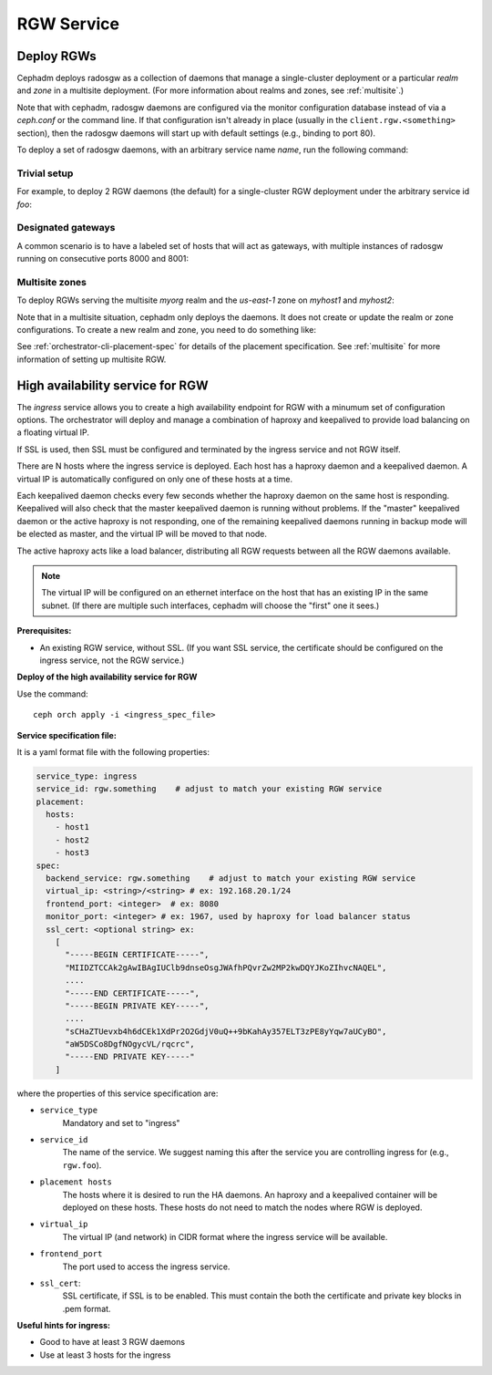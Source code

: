 ===========
RGW Service
===========

.. _cephadm-deploy-rgw:

Deploy RGWs
===========

Cephadm deploys radosgw as a collection of daemons that manage a
single-cluster deployment or a particular *realm* and *zone* in a
multisite deployment.  (For more information about realms and zones,
see :ref:`multisite`.)

Note that with cephadm, radosgw daemons are configured via the monitor
configuration database instead of via a `ceph.conf` or the command line.  If
that configuration isn't already in place (usually in the
``client.rgw.<something>`` section), then the radosgw
daemons will start up with default settings (e.g., binding to port
80).

To deploy a set of radosgw daemons, with an arbitrary service name
*name*, run the following command:

.. prompt:: bash #

  ceph orch apply rgw *<name>* [--realm=*<realm-name>*] [--zone=*<zone-name>*] --placement="*<num-daemons>* [*<host1>* ...]"

Trivial setup
-------------

For example, to deploy 2 RGW daemons (the default) for a single-cluster RGW deployment
under the arbitrary service id *foo*:

.. prompt:: bash #

   ceph orch apply rgw foo

Designated gateways
-------------------

A common scenario is to have a labeled set of hosts that will act
as gateways, with multiple instances of radosgw running on consecutive
ports 8000 and 8001:

.. prompt:: bash #

   ceph orch host label add gwhost1 rgw  # the 'rgw' label can be anything
   ceph orch host label add gwhost2 rgw
   ceph orch apply rgw foo '--placement=label:rgw count-per-host:2' --port=8000

Multisite zones
---------------

To deploy RGWs serving the multisite *myorg* realm and the *us-east-1* zone on
*myhost1* and *myhost2*:

.. prompt:: bash #

   ceph orch apply rgw east --realm=myorg --zone=us-east-1 --placement="2 myhost1 myhost2"

Note that in a multisite situation, cephadm only deploys the daemons.  It does not create
or update the realm or zone configurations.  To create a new realm and zone, you need to do
something like:

.. prompt:: bash #

  radosgw-admin realm create --rgw-realm=<realm-name> --default
  
.. prompt:: bash #

  radosgw-admin zonegroup create --rgw-zonegroup=<zonegroup-name>  --master --default

.. prompt:: bash #

  radosgw-admin zone create --rgw-zonegroup=<zonegroup-name> --rgw-zone=<zone-name> --master --default

.. prompt:: bash #

  radosgw-admin period update --rgw-realm=<realm-name> --commit

See :ref:`orchestrator-cli-placement-spec` for details of the placement
specification.  See :ref:`multisite` for more information of setting up multisite RGW.


.. _orchestrator-haproxy-service-spec:

High availability service for RGW
=================================

The *ingress* service allows you to create a high availability endpoint
for RGW with a minumum set of configuration options.  The orchestrator will
deploy and manage a combination of haproxy and keepalived to provide load
balancing on a floating virtual IP.

If SSL is used, then SSL must be configured and terminated by the ingress service
and not RGW itself.

.. image:: ../images/HAProxy_for_RGW.svg

There are N hosts where the ingress service is deployed.  Each host
has a haproxy daemon and a keepalived daemon.  A virtual IP is
automatically configured on only one of these hosts at a time.

Each keepalived daemon checks every few seconds whether the haproxy
daemon on the same host is responding.  Keepalived will also check
that the master keepalived daemon is running without problems.  If the
"master" keepalived daemon or the active haproxy is not responding,
one of the remaining keepalived daemons running in backup mode will be
elected as master, and the virtual IP will be moved to that node.

The active haproxy acts like a load balancer, distributing all RGW requests
between all the RGW daemons available.

.. note:: The virtual IP will be configured on an ethernet interface on the host
	  that has an existing IP in the same subnet.  (If there are multiple such
	  interfaces, cephadm will choose the "first" one it sees.)

**Prerequisites:**

* An existing RGW service, without SSL.  (If you want SSL service, the certificate
  should be configured on the ingress service, not the RGW service.)

**Deploy of the high availability service for RGW**

Use the command::

    ceph orch apply -i <ingress_spec_file>

**Service specification file:**

It is a yaml format file with the following properties:

.. code-block:: yaml

    service_type: ingress
    service_id: rgw.something    # adjust to match your existing RGW service
    placement:
      hosts:
        - host1
        - host2
        - host3
    spec:
      backend_service: rgw.something    # adjust to match your existing RGW service
      virtual_ip: <string>/<string> # ex: 192.168.20.1/24
      frontend_port: <integer>  # ex: 8080
      monitor_port: <integer> # ex: 1967, used by haproxy for load balancer status
      ssl_cert: <optional string> ex:
        [
          "-----BEGIN CERTIFICATE-----",
          "MIIDZTCCAk2gAwIBAgIUClb9dnseOsgJWAfhPQvrZw2MP2kwDQYJKoZIhvcNAQEL",
          ....
          "-----END CERTIFICATE-----",
          "-----BEGIN PRIVATE KEY-----",
          ....
          "sCHaZTUevxb4h6dCEk1XdPr2O2GdjV0uQ++9bKahAy357ELT3zPE8yYqw7aUCyBO",
          "aW5DSCo8DgfNOgycVL/rqcrc",
          "-----END PRIVATE KEY-----"
        ]

where the properties of this service specification are:

* ``service_type``
    Mandatory and set to "ingress"
* ``service_id``
    The name of the service.  We suggest naming this after the service you are
    controlling ingress for (e.g., ``rgw.foo``).
* ``placement hosts``
    The hosts where it is desired to run the HA daemons. An haproxy and a
    keepalived container will be deployed on these hosts.  These hosts do not need
    to match the nodes where RGW is deployed.
* ``virtual_ip``
    The virtual IP (and network) in CIDR format where the ingress service will be available.
* ``frontend_port``
    The port used to access the ingress service.
* ``ssl_cert``:
    SSL certificate, if SSL is to be enabled. This must contain the both the certificate and
    private key blocks in .pem format.

**Useful hints for ingress:**

* Good to have at least 3 RGW daemons
* Use at least 3 hosts for the ingress

